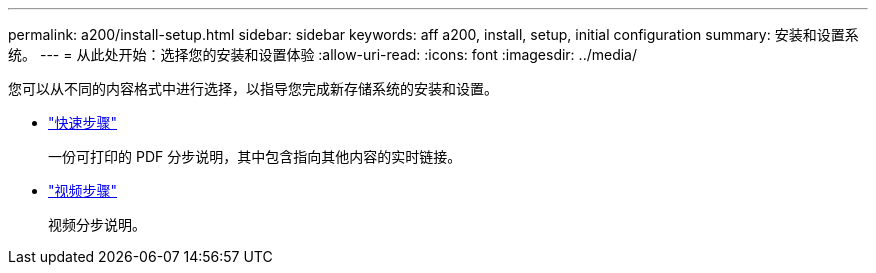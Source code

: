 ---
permalink: a200/install-setup.html 
sidebar: sidebar 
keywords: aff a200, install, setup, initial configuration 
summary: 安装和设置系统。 
---
= 从此处开始：选择您的安装和设置体验
:allow-uri-read: 
:icons: font
:imagesdir: ../media/


[role="lead"]
您可以从不同的内容格式中进行选择，以指导您完成新存储系统的安装和设置。

* link:https://library.netapp.com/ecm/ecm_download_file/ECMLP2573725["快速步骤"^]
+
一份可打印的 PDF 分步说明，其中包含指向其他内容的实时链接。

* link:https://youtu.be/WAE0afWhj1c["视频步骤"^]
+
视频分步说明。


